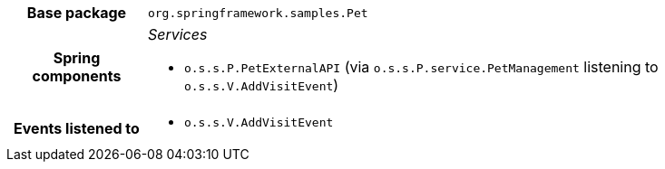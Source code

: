 [%autowidth.stretch, cols="h,a"]
|===
|Base package
|`org.springframework.samples.Pet`
|Spring components
|_Services_

* `o.s.s.P.PetExternalAPI` (via `o.s.s.P.service.PetManagement` listening to `o.s.s.V.AddVisitEvent`)
|Events listened to
|* `o.s.s.V.AddVisitEvent`
|===
